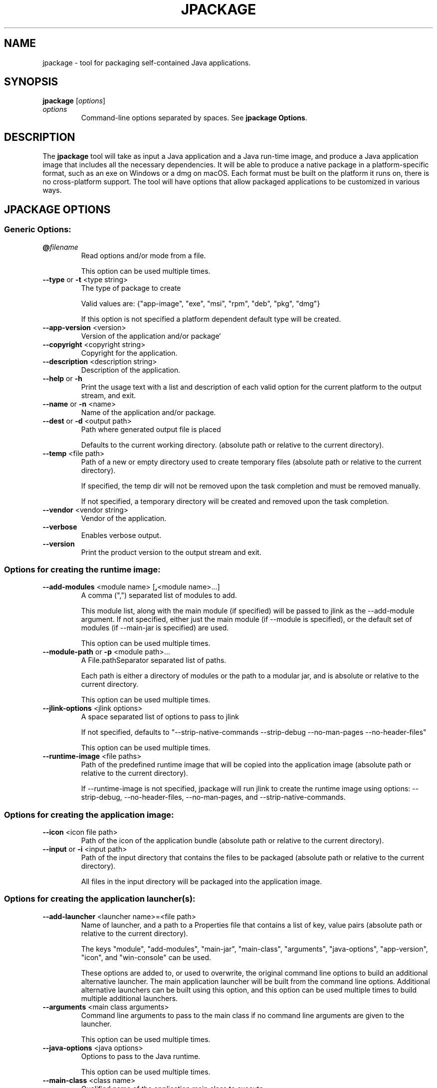 .\" Automatically generated by Pandoc 2.3.1
.\"
.TH "JPACKAGE" "1" "2019" "JDK 16.0.1" "JDK Commands"
.hy
.SH NAME
.PP
jpackage \- tool for packaging self\-contained Java applications.
.SH SYNOPSIS
.PP
\f[CB]jpackage\f[R] [\f[I]options\f[R]]
.TP
.B \f[I]options\f[R]
Command\-line options separated by spaces.
See \f[B]jpackage Options\f[R].
.RS
.RE
.SH DESCRIPTION
.PP
The \f[CB]jpackage\f[R] tool will take as input a Java application and a
Java run\-time image, and produce a Java application image that includes
all the necessary dependencies.
It will be able to produce a native package in a platform\-specific
format, such as an exe on Windows or a dmg on macOS.
Each format must be built on the platform it runs on, there is no
cross\-platform support.
The tool will have options that allow packaged applications to be
customized in various ways.
.SH JPACKAGE OPTIONS
.SS Generic Options:
.TP
.B \f[CB]\@\f[R]\f[I]filename\f[R]
Read options and/or mode from a file.
.RS
.PP
This option can be used multiple times.
.RE
.TP
.B \f[CB]\-\-type\f[R] or \f[CB]\-t\f[R] <type string>
The type of package to create
.RS
.PP
Valid values are: {"app\-image", "exe", "msi", "rpm", "deb", "pkg",
"dmg"}
.PP
If this option is not specified a platform dependent default type will
be created.
.RE
.TP
.B \f[CB]\-\-app\-version\f[R] <version>
Version of the application and/or package`
.RS
.RE
.TP
.B \f[CB]\-\-copyright\f[R] <copyright string>
Copyright for the application.
.RS
.RE
.TP
.B \f[CB]\-\-description\f[R] <description string>
Description of the application.
.RS
.RE
.TP
.B \f[CB]\-\-help\f[R] or \f[CB]\-h\f[R]
Print the usage text with a list and description of each valid option
for the current platform to the output stream, and exit.
.RS
.RE
.TP
.B \f[CB]\-\-name\f[R] or \f[CB]\-n\f[R] <name>
Name of the application and/or package.
.RS
.RE
.TP
.B \f[CB]\-\-dest\f[R] or \f[CB]\-d\f[R] <output path>
Path where generated output file is placed
.RS
.PP
Defaults to the current working directory.
(absolute path or relative to the current directory).
.RE
.TP
.B \f[CB]\-\-temp\f[R] <file path>
Path of a new or empty directory used to create temporary files
(absolute path or relative to the current directory).
.RS
.PP
If specified, the temp dir will not be removed upon the task completion
and must be removed manually.
.PP
If not specified, a temporary directory will be created and removed upon
the task completion.
.RE
.TP
.B \f[CB]\-\-vendor\f[R] <vendor string>
Vendor of the application.
.RS
.RE
.TP
.B \f[CB]\-\-verbose\f[R]
Enables verbose output.
.RS
.RE
.TP
.B \f[CB]\-\-version\f[R]
Print the product version to the output stream and exit.
.RS
.RE
.SS Options for creating the runtime image:
.TP
.B \f[CB]\-\-add\-modules\f[R] <module name> [\f[CB],\f[R]<module name>...]
A comma (",") separated list of modules to add.
.RS
.PP
This module list, along with the main module (if specified) will be
passed to jlink as the \-\-add\-module argument.
If not specified, either just the main module (if \-\-module is
specified), or the default set of modules (if \-\-main\-jar is
specified) are used.
.PP
This option can be used multiple times.
.RE
.TP
.B \f[CB]\-\-module\-path\f[R] or \f[CB]\-p\f[R] <module path>...
A File.pathSeparator separated list of paths.
.RS
.PP
Each path is either a directory of modules or the path to a modular jar,
and is absolute or relative to the current directory.
.PP
This option can be used multiple times.
.RE
.TP
.B \f[CB]\-\-jlink\-options\f[R] <jlink options>
A space separated list of options to pass to jlink
.RS
.PP
If not specified, defaults to "\-\-strip\-native\-commands
\-\-strip\-debug \-\-no\-man\-pages \-\-no\-header\-files"
.PP
This option can be used multiple times.
.RE
.TP
.B \f[CB]\-\-runtime\-image\f[R] <file paths>
Path of the predefined runtime image that will be copied into the
application image (absolute path or relative to the current directory).
.RS
.PP
If \-\-runtime\-image is not specified, jpackage will run jlink to
create the runtime image using options: \-\-strip\-debug,
\-\-no\-header\-files, \-\-no\-man\-pages, and
\-\-strip\-native\-commands.
.RE
.SS Options for creating the application image:
.TP
.B \f[CB]\-\-icon\f[R] <icon file path>
Path of the icon of the application bundle (absolute path or relative to
the current directory).
.RS
.RE
.TP
.B \f[CB]\-\-input\f[R] or \f[CB]\-i\f[R] <input path>
Path of the input directory that contains the files to be packaged
(absolute path or relative to the current directory).
.RS
.PP
All files in the input directory will be packaged into the application
image.
.RE
.SS Options for creating the application launcher(s):
.TP
.B \f[CB]\-\-add\-launcher\f[R] <launcher name>=<file path>
Name of launcher, and a path to a Properties file that contains a list
of key, value pairs (absolute path or relative to the current
directory).
.RS
.PP
The keys "module", "add\-modules", "main\-jar", "main\-class",
"arguments", "java\-options", "app\-version", "icon", and "win\-console"
can be used.
.PP
These options are added to, or used to overwrite, the original command
line options to build an additional alternative launcher.
The main application launcher will be built from the command line
options.
Additional alternative launchers can be built using this option, and
this option can be used multiple times to build multiple additional
launchers.
.RE
.TP
.B \f[CB]\-\-arguments\f[R] <main class arguments>
Command line arguments to pass to the main class if no command line
arguments are given to the launcher.
.RS
.PP
This option can be used multiple times.
.RE
.TP
.B \f[CB]\-\-java\-options\f[R] <java options>
Options to pass to the Java runtime.
.RS
.PP
This option can be used multiple times.
.RE
.TP
.B \f[CB]\-\-main\-class\f[R] <class name>
Qualified name of the application main class to execute.
.RS
.PP
This option can only be used if \-\-main\-jar is specified.
.RE
.TP
.B \f[CB]\-\-main\-jar\f[R] <main jar file>
The main JAR of the application; containing the main class (specified as
a path relative to the input path).
.RS
.PP
Either \-\-module or \-\-main\-jar option can be specified but not both.
.RE
.TP
.B \f[CB]\-\-module\f[R] or \f[CB]\-m\f[R] <module name>/<main class>]
The main module (and optionally main class) of the application This
module must be located on the module path.
.RS
.PP
When this option is specified, the main module will be linked in the
Java runtime image.
Either \-\-module or \-\-main\-jar option can be specified but not both.
.RE
.SS Platform dependent option for creating the application launcher:
.SS Windows platform options (available only when running on Windows):
.TP
.B \f[CB]\-\-win\-console\f[R]
Creates a console launcher for the application, should be specified for
application which requires console interactions
.RS
.RE
.SS macOS platform options (available only when running on macOS):
.TP
.B \f[CB]\-\-mac\-package\-identifier\f[R] <ID string>
An identifier that uniquely identifies the application for macOSX.
.RS
.PP
Defaults to the the main class name.
.PP
May only use alphanumeric (A\-Z,a\-z,0\-9), hyphen (\-), and period (.)
characters.
.RE
.TP
.B \f[CB]\-\-mac\-package\-name\f[R] <name string>
Name of the application as it appears in the Menu Bar.
.RS
.PP
This can be different from the application name.
.PP
This name must be less than 16 characters long and be suitable for
displaying in the menu bar and the application Info window.
Defaults to the application name.
.RE
.TP
.B \f[CB]\-\-mac\-bundle\-signing\-prefix\f[R] <prefix string>
When signing the application bundle, this value is prefixed to all
components that need to be signed that don\[aq]t have an existing bundle
identifier.
.RS
.RE
.TP
.B \f[CB]\-\-mac\-sign\f[R]
Request that the bundle be signed.
.RS
.RE
.TP
.B \f[CB]\-\-mac\-signing\-keychain\f[R] <file path>
Path of the keychain to search for the signing identity (absolute path
or relative to the current directory).
.RS
.PP
If not specified, the standard keychains are used.
.RE
.TP
.B \f[CB]\-\-mac\-signing\-key\-user\-name\f[R] <team name>
Team name portion in Apple signing identities\[aq] names.
.RS
.PP
For example "Developer ID Application: <team name>"
.RE
.SS Options for creating the application package:
.TP
.B \f[CB]\-\-app\-image\f[R] <file path>
Location of the predefined application image that is used to build an
installable package (absolute path or relative to the current
directory).
.RS
.PP
See create\-app\-image mode options to create the application image.
.RE
.TP
.B \f[CB]\-\-file\-associations\f[R] <file path>
Path to a Properties file that contains list of key, value pairs
(absolute path or relative to the current directory).
.RS
.PP
The keys "extension", "mime\-type", "icon", and "description" can be
used to describe the association.
.PP
This option can be used multiple times.
.RE
.TP
.B \f[CB]\-\-install\-dir\f[R] <file path>
Absolute path of the installation directory of the application on OS X
or Linux.
Relative sub\-path of the installation location of the application such
as "Program Files" or "AppData" on Windows.
.RS
.RE
.TP
.B \f[CB]\-\-license\-file\f[R] <file path>
Path to the license file (absolute path or relative to the current
directory).
.RS
.RE
.TP
.B \f[CB]\-\-resource\-dir\f[R] <path>
Path to override jpackage resources (absolute path or relative to the
current directory).
.RS
.PP
Icons, template files, and other resources of jpackage can be
over\-ridden by adding replacement resources to this directory.
.RE
.TP
.B \f[CB]\-\-runtime\-image\f[R] <file\-path>
Path of the predefined runtime image to install (absolute path or
relative to the current directory).
.RS
.PP
Option is required when creating a runtime installer.
.RE
.SS Platform dependent options for creating the application package:
.SS Windows platform options (available only when running on Windows):
.TP
.B \f[CB]\-\-win\-dir\-chooser\f[R]
Adds a dialog to enable the user to choose a directory in which the
product is installed.
.RS
.RE
.TP
.B \f[CB]\-\-win\-menu\f[R]
Adds the application to the system menu.
.RS
.RE
.TP
.B \f[CB]\-\-win\-menu\-group\f[R] <menu group name>
Start Menu group this application is placed in.
.RS
.RE
.TP
.B \f[CB]\-\-win\-per\-user\-install\f[R]
Request to perform an install on a per\-user basis.
.RS
.RE
.TP
.B \f[CB]\-\-win\-shortcut\f[R]
Creates a desktop shortcut for the application.
.RS
.RE
.TP
.B \f[CB]\-\-win\-upgrade\-uuid\f[R] <id string>
UUID associated with upgrades for this package.
.RS
.RE
.SS Linux platform options (available only when running on Linux):
.TP
.B \f[CB]\-\-linux\-package\-name\f[R] <package name>
Name for Linux package, defaults to the application name.
.RS
.RE
.TP
.B \f[CB]\-\-linux\-deb\-maintainer\f[R] <email address>
Maintainer for .deb bundle.
.RS
.RE
.TP
.B \f[CB]\-\-linux\-menu\-group\f[R] <menu\-group\-name>
Menu group this application is placed in.
.RS
.RE
.TP
.B \f[CB]\-\-linux\-package\-deps\f[R]
Required packages or capabilities for the application
.RS
.RE
.TP
.B \f[CB]\-\-linux\-rpm\-license\-type\f[R] <type string>
Type of the license ("License: <value>" of the RPM .spec).
.RS
.RE
.TP
.B \f[CB]\-\-linux\-app\-release\f[R] <release string>
Release value of the RPM <name>.spec file or Debian revision value of
the DEB control file.
.RS
.RE
.TP
.B \f[CB]\-\-linux\-app\-category\f[R] <category string>
Group value of the RPM <name>.spec file or Section value of DEB control
file.
.RS
.RE
.TP
.B \f[CB]\-\-linux\-shortcut\f[R]
Creates a shortcut for the application
.RS
.RE
.SH JPACKAGE EXAMPLES
.IP
.nf
\f[CB]
Generate\ an\ application\ package\ suitable\ for\ the\ host\ system:
\f[R]
.fi
.IP
.nf
\f[CB]
For\ a\ modular\ application:
\ \ \ \ jpackage\ \-n\ name\ \-p\ modulePath\ \-m\ moduleName/className
For\ a\ non\-modular\ application:
\ \ \ \ jpackage\ \-i\ inputDir\ \-n\ name\ \\
\ \ \ \ \ \ \ \ \-\-main\-class\ className\ \-\-main\-jar\ myJar.jar
From\ a\ pre\-built\ application\ image:
\ \ \ \ jpackage\ \-n\ name\ \-\-app\-image\ appImageDir
\f[R]
.fi
.IP
.nf
\f[CB]
Generate\ an\ application\ image:
\f[R]
.fi
.IP
.nf
\f[CB]
For\ a\ modular\ application:
\ \ \ \ jpackage\ \-\-type\ app\-image\ \-n\ name\ \-p\ modulePath\ \\
\ \ \ \ \ \ \ \ \-m\ moduleName/className
For\ a\ non\-modular\ application:
\ \ \ \ jpackage\ \-\-type\ app\-image\ \-i\ inputDir\ \-n\ name\ \\
\ \ \ \ \ \ \ \ \-\-main\-class\ className\ \-\-main\-jar\ myJar.jar
To\ provide\ your\ own\ options\ to\ jlink,\ run\ jlink\ separately:
\ \ \ \ jlink\ \-\-output\ appRuntimeImage\ \-p\ modulePath\ \-m\ moduleName\ \\
\ \ \ \ \ \ \ \ \-\-no\-header\-files\ [<additional\ jlink\ options>...]
\ \ \ \ jpackage\ \-\-type\ app\-image\ \-n\ name\ \\
\ \ \ \ \ \ \ \ \-m\ moduleName/className\ \-\-runtime\-image\ appRuntimeImage
\f[R]
.fi
.IP
.nf
\f[CB]
Generate\ a\ Java\ runtime\ package:
\f[R]
.fi
.IP
.nf
\f[CB]
jpackage\ \-n\ name\ \-\-runtime\-image\ <runtime\-image>
\f[R]
.fi
